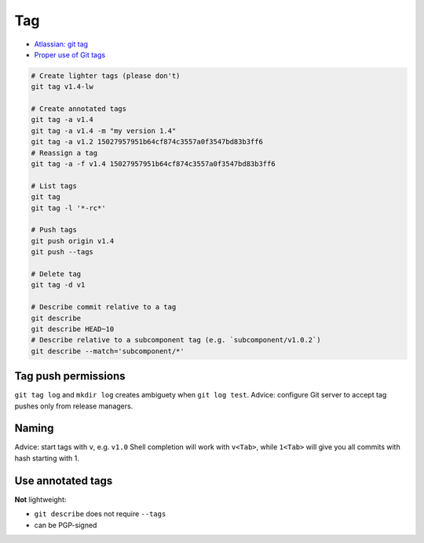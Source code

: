 
Tag
###
* `Atlassian: git tag <https://www.atlassian.com/ru/git/tutorials/inspecting-a-repository/git-tag>`_
* `Proper use of Git tags <https://blog.aloni.org/posts/proper-use-of-git-tags/>`_

.. code-block:: sh

    # Create lighter tags (please don't)
    git tag v1.4-lw

    # Create annotated tags
    git tag -a v1.4
    git tag -a v1.4 -m "my version 1.4"
    git tag -a v1.2 15027957951b64cf874c3557a0f3547bd83b3ff6
    # Reassign a tag
    git tag -a -f v1.4 15027957951b64cf874c3557a0f3547bd83b3ff6

    # List tags
    git tag
    git tag -l '*-rc*'

    # Push tags
    git push origin v1.4
    git push --tags

    # Delete tag
    git tag -d v1

    # Describe commit relative to a tag
    git describe
    git describe HEAD~10
    # Describe relative to a subcomponent tag (e.g. `subcomponent/v1.0.2`)
    git describe --match='subcomponent/*'

Tag push permissions
--------------------
``git tag log`` and ``mkdir log`` creates ambiguety when ``git log test``.
Advice: configure Git server to accept tag pushes only from release managers.

Naming
------
Advice: start tags with ``v``, e.g. ``v1.0``
Shell completion will work with ``v<Tab>``,
while ``1<Tab>`` will give you all commits with hash starting with 1.

Use annotated tags
------------------
**Not** lightweight:

* ``git describe`` does not require ``--tags``
* can be PGP-signed
